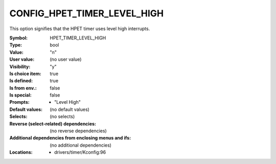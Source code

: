 
.. _CONFIG_HPET_TIMER_LEVEL_HIGH:

CONFIG_HPET_TIMER_LEVEL_HIGH
############################


This option signifies that the HPET timer uses level high interrupts.



:Symbol:           HPET_TIMER_LEVEL_HIGH
:Type:             bool
:Value:            "n"
:User value:       (no user value)
:Visibility:       "y"
:Is choice item:   true
:Is defined:       true
:Is from env.:     false
:Is special:       false
:Prompts:

 *  "Level High"
:Default values:
 (no default values)
:Selects:
 (no selects)
:Reverse (select-related) dependencies:
 (no reverse dependencies)
:Additional dependencies from enclosing menus and ifs:
 (no additional dependencies)
:Locations:
 * drivers/timer/Kconfig:96